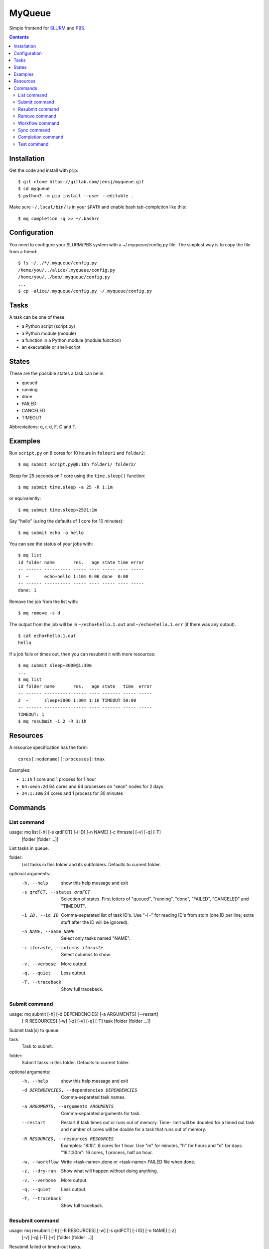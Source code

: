 =======
MyQueue
=======

Simple frontend for SLURM_ and PBS_.

.. _SLURM: https://slurm.schedmd.com/
.. _PBS: http://www.pbspro.org/

.. contents::


Installation
============

Get the code and install with ``pip``::

    $ git clone https://gitlab.com/jensj/myqueue.git
    $ cd myqueue
    $ python3 -m pip install --user --editable .

Make sure ``~/.local/bin/`` is in your ``$PATH`` and enable bash tab-completion
like this::

    $ mq completion -q >> ~/.bashrc


Configuration
=============

You need to configure your SLURM/PBS system with a ~/.myqueue/config.py file.
The simplest way is to copy the file from a friend::

    $ ls ~/../*/.myqueue/config.py
    /home/you/../alice/.myqueue/config.py
    /home/you/../bob/.myqueue/config.py
    ...
    $ cp ~alice/.myqueue/config.py ~/.myqueue/config.py


Tasks
=====

A task can be one of these:

* a Python script (script.py)
* a Python module (module)
* a function in a Python module (module.function)
* an executable or shell-script


States
======

These are the possible states a task can be in:

* queued
* running
* done
* FAILED
* CANCELED
* TIMEOUT

Abbreviations: q, r, d, F, C and T.


Examples
========

Run ``script.py`` on 8 cores for 10 hours in ``folder1`` and ``folder2``::

    $ mq submit script.py@8:10h folder1/ folder2/

Sleep for 25 seconds on 1 core using the ``time.sleep()`` function::

    $ mq submit time.sleep -a 25 -R 1:1m

or equivalently::

    $ mq submit time.sleep+25@1:1m

Say "hello" (using the defaults of 1 core for 10 minutes)::

    $ mq submit echo -a hello

You can see the status of your jobs with::

    $ mq list
    id folder name       res.   age state time error
    -- ------ ---------- ----- ---- ----- ---- -----
    1  ~      echo+hello 1:10m 0:06 done  0:00
    -- ------ ---------- ----- ---- ----- ---- -----
    done: 1

Remove the job from the list with::

    $ mq remove -s d .

The output from the job will be in ``~/echo+hello.1.out`` and
``~/echo+hello.1.err`` (if there was any output).

::

    $ cat echo+hello.1.out
    hello

If a job fails or times out, then you can resubmit it with more resources::

    $ mq submit sleep+3000@1:30m
    ...
    $ mq list
    id folder name       res.   age state   time  error
    -- ------ ---------- ----- ---- ------- ----- -----
    2  ~      sleep+3000 1:30m 1:16 TIMEOUT 50:00
    -- ------ ---------- ----- ---- ------- ----- -----
    TIMEOUT: 1
    $ mq resubmit -i 2 -R 1:1h


Resources
=========

A resource specification has the form::

    cores[:nodename][:processes]:tmax

Examples:

* ``1:1h`` 1 core and 1 process for 1 hour
* ``64:xeon:2d`` 64 cores and 64 processes on "xeon" nodes for 2 days
* ``24:1:30m`` 24 cores and 1 process for 30 minutes


.. computer generated text:

Commands
========


List command
------------

usage: mq list [-h] [-s qrdFCT] [-i ID] [-n NAME] [-c ifnraste] [-v] [-q] [-T]
               [folder [folder ...]]

List tasks in queue.

folder:
    List tasks in this folder and its subfolders. Defaults to current folder.

optional arguments:
  -h, --help            show this help message and exit
  -s qrdFCT, --states qrdFCT
                        Selection of states. First letters of "queued",
                        "running", "done", "FAILED", "CANCELED" and "TIMEOUT".
  -i ID, --id ID        Comma-separated list of task ID's. Use "-i -" for
                        reading ID's from stdin (one ID per line; extra stuff
                        after the ID will be ignored).
  -n NAME, --name NAME  Select only tasks named "NAME".
  -c ifnraste, --columns ifnraste
                        Select columns to show.
  -v, --verbose         More output.
  -q, --quiet           Less output.
  -T, --traceback       Show full traceback.


Submit command
--------------

usage: mq submit [-h] [-d DEPENDENCIES] [-a ARGUMENTS] [--restart]
                 [-R RESOURCES] [-w] [-z] [-v] [-q] [-T]
                 task [folder [folder ...]]

Submit task(s) to queue.

task:
    Task to submit.
folder:
    Submit tasks in this folder. Defaults to current folder.

optional arguments:
  -h, --help            show this help message and exit
  -d DEPENDENCIES, --dependencies DEPENDENCIES
                        Comma-separated task names.
  -a ARGUMENTS, --arguments ARGUMENTS
                        Comma-separated arguments for task.
  --restart             Restart if task times out or runs out of memory. Time-
                        limit will be doubled for a timed out task and number
                        of cores will be double for a task that runs out of
                        memory.
  -R RESOURCES, --resources RESOURCES
                        Examples: "8:1h", 8 cores for 1 hour. Use "m" for
                        minutes, "h" for hours and "d" for days. "16:1:30m":
                        16 cores, 1 process, half an hour.
  -w, --workflow        Write <task-name>.done or <task-name>.FAILED file when
                        done.
  -z, --dry-run         Show what will happen without doing anything.
  -v, --verbose         More output.
  -q, --quiet           Less output.
  -T, --traceback       Show full traceback.


Resubmit command
----------------

usage: mq resubmit [-h] [-R RESOURCES] [-w] [-s qrdFCT] [-i ID] [-n NAME] [-z]
                   [-v] [-q] [-T] [-r]
                   [folder [folder ...]]

Resubmit failed or timed-out tasks.

folder:
    Task-folder. Use --recursive (or -r) to include subfolders.

optional arguments:
  -h, --help            show this help message and exit
  -R RESOURCES, --resources RESOURCES
                        Examples: "8:1h", 8 cores for 1 hour. Use "m" for
                        minutes, "h" for hours and "d" for days. "16:1:30m":
                        16 cores, 1 process, half an hour.
  -w, --workflow        Write <task-name>.done or <task-name>.FAILED file when
                        done.
  -s qrdFCT, --states qrdFCT
                        Selection of states. First letters of "queued",
                        "running", "done", "FAILED", "CANCELED" and "TIMEOUT".
  -i ID, --id ID        Comma-separated list of task ID's. Use "-i -" for
                        reading ID's from stdin (one ID per line; extra stuff
                        after the ID will be ignored).
  -n NAME, --name NAME  Select only tasks named "NAME".
  -z, --dry-run         Show what will happen without doing anything.
  -v, --verbose         More output.
  -q, --quiet           Less output.
  -T, --traceback       Show full traceback.
  -r, --recursive       Use also subfolders.


Remove command
--------------

usage: mq remove [-h] [-s qrdFCT] [-i ID] [-n NAME] [-z] [-v] [-q] [-T] [-r]
                 [folder [folder ...]]

Remove or cancel task(s).

folder:
    Task-folder. Use --recursive (or -r) to include subfolders.

optional arguments:
  -h, --help            show this help message and exit
  -s qrdFCT, --states qrdFCT
                        Selection of states. First letters of "queued",
                        "running", "done", "FAILED", "CANCELED" and "TIMEOUT".
  -i ID, --id ID        Comma-separated list of task ID's. Use "-i -" for
                        reading ID's from stdin (one ID per line; extra stuff
                        after the ID will be ignored).
  -n NAME, --name NAME  Select only tasks named "NAME".
  -z, --dry-run         Show what will happen without doing anything.
  -v, --verbose         More output.
  -q, --quiet           Less output.
  -T, --traceback       Show full traceback.
  -r, --recursive       Use also subfolders.


Workflow command
----------------

usage: mq workflow [-h] [-p] [-z] [-v] [-q] [-T] script [folder [folder ...]]

Submit tasks from Python script.

script:
    Submit script.
folder:
    Submit tasks in this folder. Defaults to current folder.

optional arguments:
  -h, --help       show this help message and exit
  -p, --pattern    Use submit scripts matching "script" in all subfolders.
  -z, --dry-run    Show what will happen without doing anything.
  -v, --verbose    More output.
  -q, --quiet      Less output.
  -T, --traceback  Show full traceback.


Sync command
------------

usage: mq sync [-h] [-z] [-v] [-q] [-T]

Make sure SLURM/PBS and MyQueue are in sync.

optional arguments:
  -h, --help       show this help message and exit
  -z, --dry-run    Show what will happen without doing anything.
  -v, --verbose    More output.
  -q, --quiet      Less output.
  -T, --traceback  Show full traceback.


Completion command
------------------

usage: mq completion [-h] [-v] [-q] [-T]

Set up tab-completion.

optional arguments:
  -h, --help       show this help message and exit
  -v, --verbose    More output.
  -q, --quiet      Less output.
  -T, --traceback  Show full traceback.


Test command
------------

usage: mq test [-h] [--non-local] [-z] [-v] [-q] [-T] [test [test ...]]

Run tests.

test:
    Test to run. Default behaviour is to run all.

optional arguments:
  -h, --help       show this help message and exit
  --non-local      Run tests using SLURM/PBS.
  -z, --dry-run    Show what will happen without doing anything.
  -v, --verbose    More output.
  -q, --quiet      Less output.
  -T, --traceback  Show full traceback.